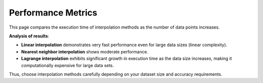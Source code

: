 Performance Metrics
===================

This page compares the execution time of interpolation methods as the number of data points increases.

.. image:: images/performance_metrics.png
    :alt: Performance comparison of interpolation methods
    :width: 700px

**Analysis of results**:

- **Linear interpolation** demonstrates very fast performance even for large data sizes (linear complexity).
- **Nearest neighbor interpolation** shows moderate performance.
- **Lagrange interpolation** exhibits significant growth in execution time as the data size increases, making it computationally expensive for large data sets.

Thus, choose interpolation methods carefully depending on your dataset size and accuracy requirements.